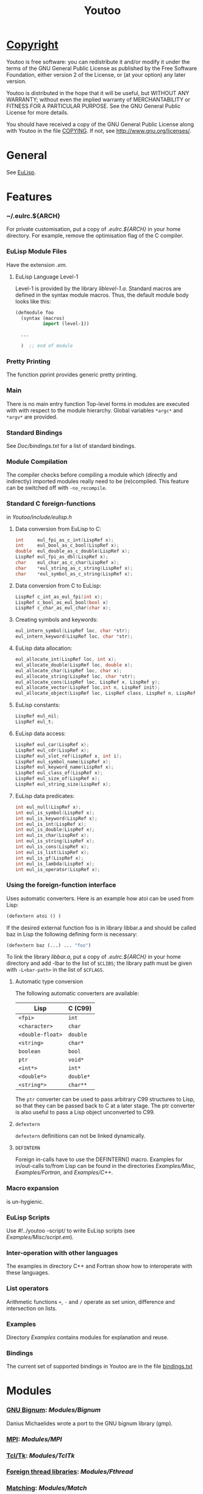 #                            -*- mode: org; -*-
#+TITLE:                *Youtoo*
#+AUTHOR: nil
#+EMAIL: no-reply
#+OPTIONS: author:nil email:nil ^:{}

* [[file:../COPYING][Copyright]]
    Youtoo is free software: you can redistribute it and/or modify it
    under the terms of the GNU General Public License as published by
    the Free Software Foundation, either version 2 of the License, or
    (at your option) any later version.

    Youtoo is distributed in the hope that it will be useful, but WITHOUT
    ANY WARRANTY; without even the implied warranty of MERCHANTABILITY or
    FITNESS FOR A PARTICULAR PURPOSE.  See the GNU General Public License
    for more details.

    You should have received a copy of the GNU General Public License along with
    Youtoo in the file [[file:../COPYING][COPYING]].  If not, see <http://www.gnu.org/licenses/>.

* General
  See [[file:../README.org][EuLisp]].

* Features
*** ~/.eulrc.${ARCH}
    For private customisation, put a copy of /.eulrc.${ARCH}/ in your home
    directory.  For example, remove the optimisation flag of the C compiler.

*** EuLisp Module Files
    Have the extension /.em/.

***** EuLisp Language Level-1
      Level-1 is provided by the library /liblevel-1.a/.
      Standard macros are defined in the syntax module macros. Thus, the default
      module body looks like this:
      #+BEGIN_SRC lisp
        (defmodule foo
          (syntax (macros)
                  import (level-1))

          ...

          )  ;; end of module
      #+END_SRC

*** Pretty Printing
    The function pprint provides generic pretty printing.

*** Main
    There is no main entry function Top-level forms in modules are executed with
    with respect to the module hierarchy. Global variables =*argc*= and =*argv*=
    are provided.

*** Standard Bindings
    See /Doc/bindings.txt/ for a list of standard bindings.

*** Module Compilation
    The compiler checks before compiling a module which (directly and
    indirectly) imported modules really need to be (re)compiled. This feature
    can be switched off with =-no_recompile=.

*** Standard C foreign-functions
    in /Youtoo/include/eulisp.h/

***** Data conversion from EuLisp to C:
      #+BEGIN_SRC c
        int     eul_fpi_as_c_int(LispRef x);
        int     eul_bool_as_c_bool(LispRef x);
        double  eul_double_as_c_double(LispRef x);
        LispRef eul_fpi_as_dbl(LispRef x);
        char    eul_char_as_c_char(LispRef x);
        char    *eul_string_as_c_string(LispRef x);
        char    *eul_symbol_as_c_string(LispRef x);
      #+END_SRC

***** Data conversion from C to EuLisp:
      #+BEGIN_SRC c
        LispRef c_int_as_eul_fpi(int x);
        LispRef c_bool_as_eul_bool(bool x)
        LispRef c_char_as_eul_char(char x);
      #+END_SRC

***** Creating symbols and keywords:
      #+BEGIN_SRC c
        eul_intern_symbol(LispRef loc, char *str);
        eul_intern_keyword(LispRef loc, char *str);
      #+END_SRC

***** EuLisp data allocation:
      #+BEGIN_SRC c
        eul_allocate_int(LispRef loc, int x);
        eul_allocate_double(LispRef loc, double x);
        eul_allocate_char(LispRef loc, char x);
        eul_allocate_string(LispRef loc, char *str);
        eul_allocate_cons(LispRef loc, LispRef x, LispRef y);
        eul_allocate_vector(LispRef loc,int n, LispRef init);
        eul_allocate_object(LispRef loc, LispRef class, LispRef n, LispRef init);
      #+END_SRC

***** EuLisp constants:
      #+BEGIN_SRC c
        LispRef eul_nil;
        LispRef eul_t;
      #+END_SRC

***** EuLisp data access:
      #+BEGIN_SRC c
        LispRef eul_car(LispRef x);
        LispRef eul_cdr(LispRef x);
        LispRef eul_slot_ref(LispRef x, int i);
        LispRef eul_symbol_name(LispRef x);
        LispRef eul_keyword_name(LispRef x);
        LispRef eul_class_of(LispRef x);
        LispRef eul_size_of(LispRef x);
        LispRef eul_string_size(LispRef x);
      #+END_SRC

***** EuLisp data predicates:
      #+BEGIN_SRC c
        int eul_null(LispRef x);
        int eul_is_symbol(LispRef x);
        int eul_is_keyword(LispRef x);
        int eul_is_int(LispRef x);
        int eul_is_double(LispRef x);
        int eul_is_char(LispRef x);
        int eul_is_string(LispRef x);
        int eul_is_cons(LispRef x);
        int eul_is_list(LispRef x);
        int eul_is_gf(LispRef x);
        int eul_is_lambda(LispRef x);
        int eul_is_operator(LispRef x);
      #+END_SRC

*** Using the foreign-function interface
    Uses automatic converters. Here is an example how atoi can be used from
    Lisp:
    #+BEGIN_SRC lisp
      (defextern atoi () )
    #+END_SRC
    If the desired external function foo is in library libbar.a and should be
    called baz in Lisp the following defining form is necessary:
    #+BEGIN_SRC lisp
      (defextern baz (...) ... "foo")
    #+END_SRC
    To link the library /libbar.a/, put a copy of /.eulrc.${ARCH}/ in your
    home directory and add -lbar to the list of ~$CLIBS~; the library path must
    be given with ~-L<bar-path>~ in the list of ~$CFLAGS~.

***** Automatic type conversion
      The following automatic converters are available:
      |------------------+-----------|
      | Lisp             | C (C99)   |
      |------------------+-----------|
      | =<fpi>=          | =int=     |
      | =<character>=    | =char=    |
      | =<double-float>= | =double=  |
      | =<string>=       | =char*=   |
      | =boolean=        | =bool=    |
      | =ptr=            | =void*=   |
      | =<int*>=         | =int*=    |
      | =<double*>=      | =double*= |
      | =<string*>=      | =char**=  |
      |------------------+-----------|
      #+TBLFM: $1=<double-float>=

      The =ptr= converter can be used to pass arbitrary C99 structures to Lisp,
      so that they can be passed back to C at a later stage. The ptr converter
      is also useful to pass a Lisp object unconverted to C99.
***** =defextern=
      =defextern= definitions can not be linked dynamically.
***** =DEFINTERN=
      Foreign in-calls have to use the DEFINTERN() macro. Examples for
      in/out-calls to/from Lisp can be found in the directories /Examples/Misc/,
      /Examples/Fortran/, and /Examples/C++/.

*** Macro expansion
    is un-hygienic.

*** EuLisp Scripts
    Use /#!/../youtoo --script/ to write EuLisp scripts (see
    /Examples/Misc/script.em/).

*** Inter-operation with other languages
    The examples in directory C++ and Fortran show how to interoperate with
    these languages.

*** List operators
    Arithmetic functions =+=, =-= and =/= operate as set union, difference and
    intersection on lists.

*** Examples
    Directory /Examples/ contains modules for explanation and reuse.

*** Bindings
    The current set of supported bindings in Youtoo are in the file
    [[file:Doc/bindings.txt][bindings.txt]]

* Modules
*** [[file:Modules/Bignum/README.org][GNU Bignum]]: /Modules/Bignum/
    Danius Michaelides wrote a port to the GNU bignum library (gmp).
*** [[file:Modules/MPI/README.org][MPI]]: /Modules/MPI/
*** [[file:Modules/TclTk/README.org][Tcl/Tk]]: /Modules/TclTk/
*** [[file:Modules/Fthread/README.org][Foreign thread libraries]]: /Modules/Fthread/
*** [[file:Modules/Matching/README.org][Matching]]: /Modules/Match/
    Modulized version of match-slib.scm badly hacked for EuLisp.
*** [[file:Modules/OS/README.org][Object serialisation]]: /Modules/OS/
    includes support for closures and threads.
*** [[file:Modules/OPS5/README.org][OPS5 rule-based system]] : /Modules/OPS5/
    An object-oriented version of the OPS5 rule-based system.
***  [[file:Modules/Pipe/README.org][Pipes and forked child processes]]:  /Modules/Pipe/
    Thanks to Rob Simmons there is support for pipes to forked child
    processes.

* Bootstrapping
  Building Youtoo from the EuLisp sources is termed "bootstrapping".  This
  requires a working installation which is used to compile the EuLisp source
  modules.  The default directory path to the bootstrapping installation is
  /${EUL_DIR}.boot/, i.e. /.boot/ appended to the path of the current
  directory.  Note that if the bootstrapping installation directory is renamed
  or moved the /configure/ script should be executed in it after the move to
  correct the paths.  The working directory can be "cleaned" for bootstrapping
  using /make boot-clean/ and then the "bootstrapping" build process started
  with /make boot/.  If all goes well a complete clean build will result.

  This process allows changes and developments to be made to the Youtoo
  implementation of EuLisp.

*** Limitations
    Currently the dependency analysis is not sufficient to cover all the
    possible ways in which the changes to the EuLisp modules in Youtoo interact
    and the rebuilds required to create a consistent Youtoo executable.  Thus to
    be sure of success /make boot-clean/ maybe required before every /make
    boot/.

*** Notes
    The syntax files _.*0.em are used to enable the transition between old and
    new function names during the bootstrapping process.  If functions change
    which affect the syntax files first change the non "_" versions,
    bootstrap-build then update the /.boot/ version with the current, update the
    "_" versions to correspond to the non "_" versions and bootstrap-build
    again.  This ensures a consistent final version.

* Recent Developments
*** Support for 64bit Operation
    The main change to support 64bit pointers is that on such architectures the
    =Instruction= is a 16bit integer rather than an 8bit =char= so that 4
    =Instructions= still fit exactly in a pointer.  This allows most of the
    stack pointer incrementing to remain unchanged.  However, a very large
    number of small changes were also necessary.  The C-files are compatible
    between the 32bit and 64bit versions.

*** C99 Compliance
    The code is now C99 compliant and uses C99 data types and constructs so a
    C99 compiler is required e.g. =gcc-4.?.?=.

*** Rationalisation of the Makefiles
    The =Makefiles= have been rationalised and simplified by using many features
    in the GNU version of =make=, =gmake= which is now required to build
    =youtoo=.

*** The start of the EuLisp-1.0 compliance process
    Many small changes to improve consistency between the Youtoo implementation
    and the EuLisp-0.99 definition and the documents relating to the creation of
    EuLisp-1.0.

* [[file:../TODO.org][To Do]]
